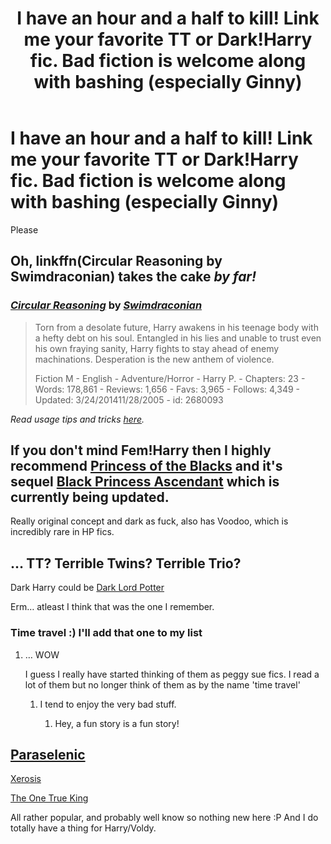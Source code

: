#+TITLE: I have an hour and a half to kill! Link me your favorite TT or Dark!Harry fic. Bad fiction is welcome along with bashing (especially Ginny)

* I have an hour and a half to kill! Link me your favorite TT or Dark!Harry fic. Bad fiction is welcome along with bashing (especially Ginny)
:PROPERTIES:
:Author: Typical-Geek
:Score: 2
:DateUnix: 1434127134.0
:DateShort: 2015-Jun-12
:FlairText: Request
:END:
Please


** Oh, linkffn(Circular Reasoning by Swimdraconian) takes the cake /by far!/
:PROPERTIES:
:Author: tusing
:Score: 3
:DateUnix: 1434143314.0
:DateShort: 2015-Jun-13
:END:

*** [[https://www.fanfiction.net/s/2680093/1/Circular-Reasoning][*/Circular Reasoning/*]] by [[https://www.fanfiction.net/u/513750/Swimdraconian][/Swimdraconian/]]

#+begin_quote
  Torn from a desolate future, Harry awakens in his teenage body with a hefty debt on his soul. Entangled in his lies and unable to trust even his own fraying sanity, Harry fights to stay ahead of enemy machinations. Desperation is the new anthem of violence.

  Fiction M - English - Adventure/Horror - Harry P. - Chapters: 23 - Words: 178,861 - Reviews: 1,656 - Favs: 3,965 - Follows: 4,349 - Updated: 3/24/201411/28/2005 - id: 2680093
#+end_quote

 

/Read usage tips and tricks [[https://github.com/tusing/reddit-ffn-bot/blob/master/README.md][here]]./
:PROPERTIES:
:Author: FanfictionBot
:Score: 3
:DateUnix: 1434143456.0
:DateShort: 2015-Jun-13
:END:


** If you don't mind Fem!Harry then I highly recommend [[https://www.fanfiction.net/s/8233291/1/Princess-of-the-Blacks][Princess of the Blacks]] and it's sequel [[https://www.fanfiction.net/s/9937462/1/Black-Princess-Ascendant][Black Princess Ascendant]] which is currently being updated.

Really original concept and dark as fuck, also has Voodoo, which is incredibly rare in HP fics.
:PROPERTIES:
:Author: -Oc-
:Score: 3
:DateUnix: 1434234141.0
:DateShort: 2015-Jun-14
:END:


** ... TT? Terrible Twins? Terrible Trio?

Dark Harry could be [[https://www.fanfiction.net/s/3464303/1/Dark-Lord-Potter-Part-1][Dark Lord Potter]]

Erm... atleast I think that was the one I remember.
:PROPERTIES:
:Author: Ruljinn
:Score: 1
:DateUnix: 1434130673.0
:DateShort: 2015-Jun-12
:END:

*** Time travel :) I'll add that one to my list
:PROPERTIES:
:Author: Typical-Geek
:Score: 2
:DateUnix: 1434142285.0
:DateShort: 2015-Jun-13
:END:

**** ... WOW

I guess I really have started thinking of them as peggy sue fics. I read a lot of them but no longer think of them as by the name 'time travel'
:PROPERTIES:
:Author: Ruljinn
:Score: 2
:DateUnix: 1434144673.0
:DateShort: 2015-Jun-13
:END:

***** I tend to enjoy the very bad stuff.
:PROPERTIES:
:Author: Typical-Geek
:Score: 1
:DateUnix: 1434152448.0
:DateShort: 2015-Jun-13
:END:

****** Hey, a fun story is a fun story!
:PROPERTIES:
:Author: girlikecupcake
:Score: 2
:DateUnix: 1434167845.0
:DateShort: 2015-Jun-13
:END:


** [[https://www.fanfiction.net/s/3532054/1/Paraselenic][Paraselenic]]

[[https://www.fanfiction.net/s/6985795/1/Xerosis][Xerosis]]

[[https://www.fanfiction.net/s/7805675/1/The-One-True-King][The One True King]]

All rather popular, and probably well know so nothing new here :P And I do totally have a thing for Harry/Voldy.
:PROPERTIES:
:Author: Salivour
:Score: 0
:DateUnix: 1434283251.0
:DateShort: 2015-Jun-14
:END:
